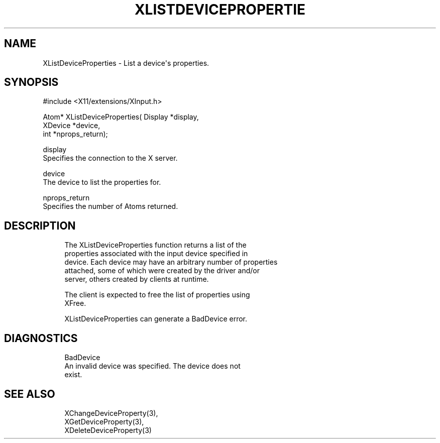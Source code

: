 '\" t
.\"     Title: xlistdeviceproperties
.\"    Author: [FIXME: author] [see http://docbook.sf.net/el/author]
.\" Generator: DocBook XSL Stylesheets v1.79.1 <http://docbook.sf.net/>
.\"      Date: 06/19/2019
.\"    Manual: \ \&
.\"    Source: \ \&
.\"  Language: English
.\"
.TH "XLISTDEVICEPROPERTIE" "3" "06/19/2019" "\ \&" "\ \&"
.\" -----------------------------------------------------------------
.\" * Define some portability stuff
.\" -----------------------------------------------------------------
.\" ~~~~~~~~~~~~~~~~~~~~~~~~~~~~~~~~~~~~~~~~~~~~~~~~~~~~~~~~~~~~~~~~~
.\" http://bugs.debian.org/507673
.\" http://lists.gnu.org/archive/html/groff/2009-02/msg00013.html
.\" ~~~~~~~~~~~~~~~~~~~~~~~~~~~~~~~~~~~~~~~~~~~~~~~~~~~~~~~~~~~~~~~~~
.ie \n(.g .ds Aq \(aq
.el       .ds Aq '
.\" -----------------------------------------------------------------
.\" * set default formatting
.\" -----------------------------------------------------------------
.\" disable hyphenation
.nh
.\" disable justification (adjust text to left margin only)
.ad l
.\" -----------------------------------------------------------------
.\" * MAIN CONTENT STARTS HERE *
.\" -----------------------------------------------------------------
.SH "NAME"
XListDeviceProperties \- List a device\*(Aqs properties\&.
.SH "SYNOPSIS"
.sp
.nf
#include <X11/extensions/XInput\&.h>
.fi
.sp
.nf
Atom* XListDeviceProperties( Display *display,
                             XDevice *device,
                             int *nprops_return);
.fi
.sp
.nf
display
       Specifies the connection to the X server\&.
.fi
.sp
.nf
device
       The device to list the properties for\&.
.fi
.sp
.nf
nprops_return
       Specifies the number of Atoms returned\&.
.fi
.SH "DESCRIPTION"
.sp
.if n \{\
.RS 4
.\}
.nf
The XListDeviceProperties function returns a list of the
properties associated with the input device specified in
device\&. Each device may have an arbitrary number of properties
attached, some of which were created by the driver and/or
server, others created by clients at runtime\&.
.fi
.if n \{\
.RE
.\}
.sp
.if n \{\
.RS 4
.\}
.nf
The client is expected to free the list of properties using
XFree\&.
.fi
.if n \{\
.RE
.\}
.sp
.if n \{\
.RS 4
.\}
.nf
XListDeviceProperties can generate a BadDevice error\&.
.fi
.if n \{\
.RE
.\}
.SH "DIAGNOSTICS"
.sp
.if n \{\
.RS 4
.\}
.nf
BadDevice
       An invalid device was specified\&. The device does not
       exist\&.
.fi
.if n \{\
.RE
.\}
.SH "SEE ALSO"
.sp
.if n \{\
.RS 4
.\}
.nf
XChangeDeviceProperty(3),
XGetDeviceProperty(3),
XDeleteDeviceProperty(3)
.fi
.if n \{\
.RE
.\}
